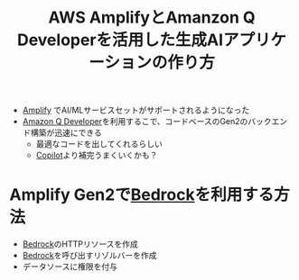 :PROPERTIES:
:ID:       837AE3A7-0B1F-4CF6-8B2F-06AF5BCFAF62
:END:
#+title: AWS AmplifyとAmanzon Q Developerを活用した生成AIアプリケーションの作り方
#+filetags: :GenAI:AWS_SUMMIT_2024:AWS:

- [[id:D55F1AAC-759C-423D-9CA1-3FDD06C11C2F][Amplify]] でAI/MLサービスセットがサポートされるようになった
- [[id:2BD24814-49CD-4736-8446-D44A83A7F88B][Amazon Q Developer]]を利用するこで、コードベースのGen2のバックエンド構築が迅速にできる
  - 最適なコードを出してくれるらしい
  - [[id:D22E2FA4-695C-4045-B223-27B2ED22BB50][Copilot]]より補完うまくいくかも？

* Amplify Gen2で[[id:92EF66B7-5A84-4C10-85E8-A6E44318BB2E][Bedrock]]を利用する方法
- [[id:92EF66B7-5A84-4C10-85E8-A6E44318BB2E][Bedrock]]のHTTPリソースを作成
- [[id:92EF66B7-5A84-4C10-85E8-A6E44318BB2E][Bedrock]]を呼び出すリゾルバーを作成
- データソースに権限を付与
